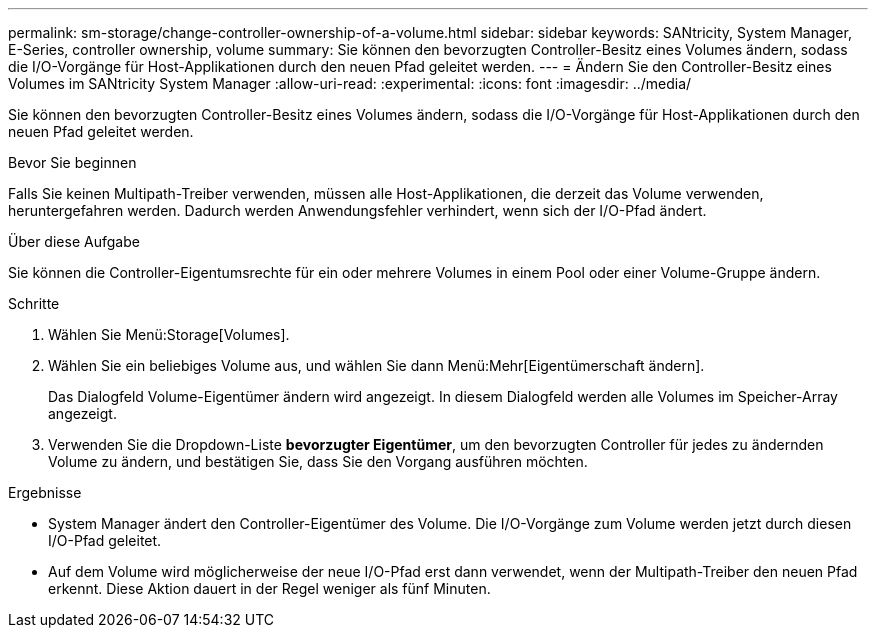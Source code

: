 ---
permalink: sm-storage/change-controller-ownership-of-a-volume.html 
sidebar: sidebar 
keywords: SANtricity, System Manager, E-Series, controller ownership, volume 
summary: Sie können den bevorzugten Controller-Besitz eines Volumes ändern, sodass die I/O-Vorgänge für Host-Applikationen durch den neuen Pfad geleitet werden. 
---
= Ändern Sie den Controller-Besitz eines Volumes im SANtricity System Manager
:allow-uri-read: 
:experimental: 
:icons: font
:imagesdir: ../media/


[role="lead"]
Sie können den bevorzugten Controller-Besitz eines Volumes ändern, sodass die I/O-Vorgänge für Host-Applikationen durch den neuen Pfad geleitet werden.

.Bevor Sie beginnen
Falls Sie keinen Multipath-Treiber verwenden, müssen alle Host-Applikationen, die derzeit das Volume verwenden, heruntergefahren werden. Dadurch werden Anwendungsfehler verhindert, wenn sich der I/O-Pfad ändert.

.Über diese Aufgabe
Sie können die Controller-Eigentumsrechte für ein oder mehrere Volumes in einem Pool oder einer Volume-Gruppe ändern.

.Schritte
. Wählen Sie Menü:Storage[Volumes].
. Wählen Sie ein beliebiges Volume aus, und wählen Sie dann Menü:Mehr[Eigentümerschaft ändern].
+
Das Dialogfeld Volume-Eigentümer ändern wird angezeigt. In diesem Dialogfeld werden alle Volumes im Speicher-Array angezeigt.

. Verwenden Sie die Dropdown-Liste *bevorzugter Eigentümer*, um den bevorzugten Controller für jedes zu ändernden Volume zu ändern, und bestätigen Sie, dass Sie den Vorgang ausführen möchten.


.Ergebnisse
* System Manager ändert den Controller-Eigentümer des Volume. Die I/O-Vorgänge zum Volume werden jetzt durch diesen I/O-Pfad geleitet.
* Auf dem Volume wird möglicherweise der neue I/O-Pfad erst dann verwendet, wenn der Multipath-Treiber den neuen Pfad erkennt. Diese Aktion dauert in der Regel weniger als fünf Minuten.

